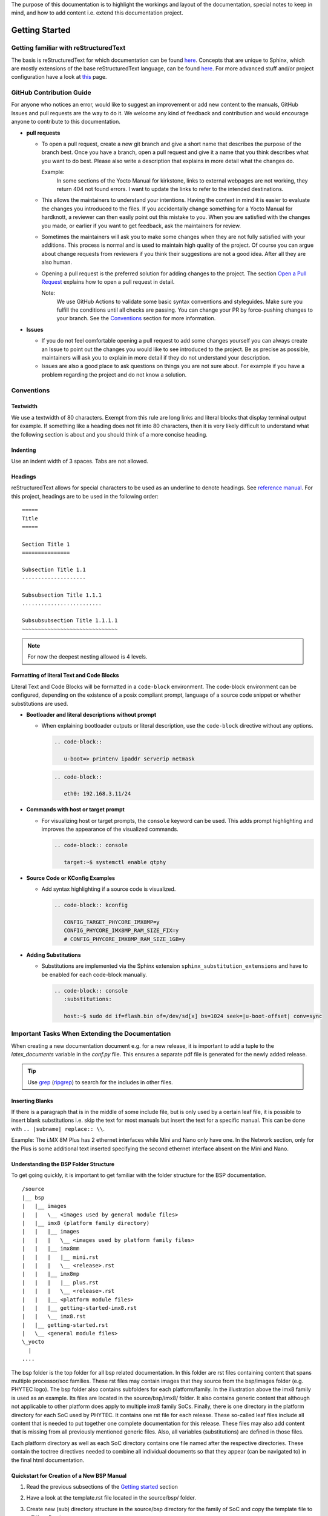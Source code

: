 The purpose of this documentation is to highlight the workings and layout of the
documentation, special notes to keep in mind, and how to add content i.e. extend
this documentation project.

Getting Started
===============

Getting familiar with reStructuredText
--------------------------------------

The basis is reStructuredText for which documentation can be found `here
<https://docutils.sourceforge.io/docs/ref/rst/>`__. Concepts that are unique to
Sphinx, which are mostly extensions of the base reStructuredText language, can
be found `here
<https://www.sphinx-doc.org/en/master/usage/restructuredtext/index.html>`__. For
more advanced stuff and/or project configuration have a look at `this
<https://www.sphinx-doc.org/en/master/usage/configuration.html>`__ page.

GitHub Contribution Guide
-------------------------

For anyone who notices an error, would like to suggest an improvement or add
new content to the manuals, GitHub Issues and pull requests are the way to do
it. We welcome any kind of feedback and contribution and would encourage anyone
to contribute to this documentation.

-  **pull requests**

   - To open a pull request, create a new git branch and give a short name that
     describes the purpose of the branch best. Once you have a branch, open a
     pull request and give it a name that you think describes what you want to
     do best. Please also write a description that explains in more detail what
     the changes do.

     Example:
       In some sections of the Yocto Manual for kirkstone, links to external
       webpages are not working, they return 404 not found errors. I want to
       update the links to refer to the intended destinations.

   - This allows the maintainers to understand your intentions. Having the
     context in mind it is easier to evaluate the changes you introduced to the
     files. If you accidentally change something for a Yocto Manual for
     hardknott, a reviewer can then easily point out this mistake to you. When
     you are satisfied with the changes you made, or earlier if you want to get
     feedback, ask the maintainers for review.

   - Sometimes the maintainers will ask you to make some changes when they are
     not fully satisfied with your additions. This process is normal and is
     used to maintain high quality of the project. Of course you can argue
     about change requests from reviewers if you think their suggestions are
     not a good idea. After all they are also human.

   - Opening a pull request is the preferred solution for adding changes to the
     project. The section `Open a Pull Request`_ explains how to open a pull
     request in detail.

     Note:
       We use GitHub Actions to validate some basic syntax conventions and
       styleguides. Make sure you fulfill the conditions until all checks are
       passing. You can change your PR by force-pushing changes to your branch.
       See the Conventions_ section for more information.

-  **Issues**

   - If you do not feel comfortable opening a pull request to add some changes
     yourself you can always create an Issue to point out the changes you would
     like to see introduced to the project. Be as precise as possible,
     maintainers will ask you to explain in more detail if they do not
     understand your description.

   - Issues are also a good place to ask questions on things you are not sure
     about. For example if you have a problem regarding the project and do not
     know a solution.


Conventions
-----------

Textwidth
.........

We use a textwidth of 80 characters. Exempt from this rule are long links and
literal blocks that display terminal output for example. If something like a
heading does not fit into 80 characters, then it is very likely difficult to
understand what the following section is about and you should think of a more
concise heading.

Indenting
.........

Use an indent width of 3 spaces. Tabs are not allowed.

Headings
........

reStructuredText allows for special characters to be used as an underline to
denote headings. See `reference manual
<https://docutils.sourceforge.io/docs/ref/rst/restructuredtext.html#sections>`_.
For this project, headings are to be used in the following order::

   =====
   Title
   =====

   Section Title 1
   ===============

   Subsection Title 1.1
   --------------------

   Subsubsection Title 1.1.1
   .........................

   Subsubsubsection Title 1.1.1.1
   ~~~~~~~~~~~~~~~~~~~~~~~~~~~~~~

.. note::

   For now the deepest nesting allowed is 4 levels.

Formatting of literal Text and Code Blocks
..........................................

Literal Text and Code Blocks will be formatted in a ``code-block`` environment.
The code-block environment can be configured, depending on the existence of a
posix compliant prompt, language of a source code snippet or whether
substitutions are used.

-  **Bootloader and literal descriptions without prompt**

   - When explaining bootloader outputs or literal description, use the
     ``code-block`` directive without any options.

     .. code-block::

        .. code-block::

           u-boot=> printenv ipaddr serverip netmask

     .. code-block::

        .. code-block::

           eth0: 192.168.3.11/24

-  **Commands with host or target prompt**

   - For visualizing host or target prompts, the ``console`` keyword can be
     used. This adds prompt highlighting and improves the appearance of the
     visualized commands.

     .. code-block::

        .. code-block:: console

           target:~$ systemctl enable qtphy

-  **Source Code or KConfig Examples**

   - Add syntax highlighting if a source code is visualized.

     .. code-block::

        .. code-block:: kconfig

           CONFIG_TARGET_PHYCORE_IMX8MP=y
           CONFIG_PHYCORE_IMX8MP_RAM_SIZE_FIX=y
           # CONFIG_PHYCORE_IMX8MP_RAM_SIZE_1GB=y

-  **Adding Substitutions**

   - Substitutions are implemented via the Sphinx extension
     ``sphinx_substitution_extensions`` and have to be enabled for each
     code-block manually.

     .. code-block::

        .. code-block:: console
           :substitutions:

           host:~$ sudo dd if=flash.bin of=/dev/sd[x] bs=1024 seek=|u-boot-offset| conv=sync


Important Tasks When Extending the Documentation
------------------------------------------------

When creating a new documentation document e.g. for a new release, it is
important to add a tuple to the *latex_documents* variable in the *conf.py*
file. This ensures a separate pdf file is generated for the newly added release.

.. tip::
   Use `grep <https://www.man7.org/linux/man-pages/man1/grep.1.html>`__
   (`ripgrep <https://github.com/BurntSushi/ripgrep>`__) to search for the
   includes in other files.

Inserting Blanks
................

If there is a paragraph that is in the middle of some include file, but is only
used by a certain leaf file, it is possible to insert blank substitutions i.e.
skip the text for most manuals but insert the text for a specific manual.
This can be done with ``.. |subname| replace:: \\``.

Example:
The i.MX 8M Plus has 2 ethernet interfaces while Mini and Nano only have one.
In the Network section, only for the Plus is some additional text inserted
specifying the second ethernet interface absent on the Mini and Nano.

Understanding the BSP Folder Structure
......................................

To get going quickly, it is important to get familiar with the folder structure
for the BSP documentation.

::

   /source
   |__ bsp
   |   |__ images
   |   |   \__ <images used by general module files>
   |   |__ imx8 (platform family directory)
   |   |   |__ images
   |   |   |   \__ <images used by platform family files>
   |   |   |__ imx8mm
   |   |   |   |__ mini.rst
   |   |   |   \__ <release>.rst
   |   |   |__ imx8mp
   |   |   |   |__ plus.rst
   |   |   |   \__ <release>.rst
   |   |   |__ <platform module files>
   |   |   |__ getting-started-imx8.rst
   |   |   \__ imx8.rst
   |   |__ getting-started.rst
   |   \__ <general module files>
   \_yocto
     |
   ....

The bsp folder is the top folder for all bsp related documentation. In this
folder are rst files containing content that spans multiple processor/soc
families. These rst files may contain images that they source from the
bsp/images folder (e.g. PHYTEC logo). The bsp folder also contains subfolders
for each platform/family. In the illustration above the imx8 family is used as
an example. Its files are located in the source/bsp/imx8/ folder. It also
contains generic content that although not applicable to other platform does
apply to multiple imx8 family SoCs. Finally, there is one directory in the
platform directory for each SoC used by PHYTEC. It contains one rst file for
each release. These so-called leaf files include all content that is needed to
put together one complete documentation for this release. These files may also
add content that is missing from all previously mentioned generic files. Also,
all variables (substitutions) are defined in those files.

Each platform directory as well as each SoC directory contains one file named
after the respective directories. These contain the toctree directives needed to
combine all individual documents so that they appear (can be navigated to) in
the final html documentation.

Quickstart for Creation of a New BSP Manual
...........................................

1. Read the previous subsections of the `Getting started`_ section
2. Have a look at the template.rst file located in the source/bsp/ folder.
3. Create new (sub) directory structure in the source/bsp directory for the
   family of SoC and copy
   the template file to a fitting directory.
4. Add the newly created file/directory to the toctree via the ``.. toctree::``
   directive

   Hint:
     Make sure to use a ==== headline in each file you added containing a
     toctree otherwise the final manual will not show up in the html toctree.

5. Fill out the substitutions in the template.
6. Add the tuple for the <release>.rst file in the conf.py file to
   latex_documents, so that a separate pdf file for your document will be built.
7. Add custom content needed for the final doc (use content from other platforms
   if applicable).

Use ``tox`` to make sure all pages get rebuilt and linked correctly.
Otherwise your newly added files in the toctree may not be displayed in the html
toc sidebar.


Design Decisions
================

Organization:

-  The "source" directory is structured so that more specific files in terms of
   documentation are locacted further down the file tree, with the <BSP>.rst
   files that include all other generic text representing the leaf nodes.
   Example:
   There is a "general info" guide regarding ESD conformity that is included in
   every BSP documentation document. To indicate this property, the file is
   located at source/bsp/
   Example:
   Some content is only applicable to the imx8 family of boards/socs. Thus, the
   file containing this content is located at /source/bsp/imx8

-  The leafs a.k.a. the "final" <BSP>.rst files include all content that is
   either located in other files or add content themselves. Additionally, they
   define all substitutions used in the final document.
   For more info on substitutions, see
   https://www.sphinx-doc.org/en/master/usage/restructuredtext/basics.html#substitutions

-  As much content as reasonably possible is outsourced to include files. To
   this extent, some text might contain board names or other SOC/Board/SOM
   specific content. In the simple cases they can handled by textual
   replacement using the substitution functionality. When a longer passage of
   text is board specific, it needs to be removed from the "generic" file to a
   more specific file. E.g. move from bsp/ to bsp/imx8

-  For now the individual L-* documents are kept as a single continuous html
   page. This means that all content is included using the include reST
   directive and is not added by using the toctree sphinx reST directive.
   (Using toctree is more complex in terms of file structure and arguably adds
   the benefit to not have everything in one large html file, but separated
   into e.g. one per section)

-  Improve quality control for manuals. Due to the nature of contributing
   content on GitHub, at least 1 other person need to approve a pull request
   and thus approve the content being added to a manual.

Internationalization
====================

The documentation supports internationalization via the Sphinx extension
``sphinx-intl``. The extension is used to extract translatable messages from
the documentation and store them in *.po files. These files are then used to
generate translated html and pdf versions of the documentation.

All translation strings from a certain language are compated into a few files
for the whole documentation. This allows to share translation messages for
identical strings in multiple manuals.::

   ./locale/zh_CN/LC_MESSAGES/sphinx.po
   ./locale/zh_CN/LC_MESSAGES/index.po
   ./locale/zh_CN/LC_MESSAGES/yocto.po
   ./locale/zh_CN/LC_MESSAGES/contributing_links.po
   ./locale/zh_CN/LC_MESSAGES/bsp.po

To add support for new languages, extend the build commands in tox.ini and
re-build the documentation to generate relevant po files.::

   tox -e py3-intl

After the po files are generated, translators can start translating the
documentation. The translated po files are then used to generate translated
html and pdf versions of the documentation.::

   tox -e py3-html
   tox -e py3-pdf

To add new language links to the sidebar menu for the html documentation, add
the language path to the ``languages`` list in the ``conf.py`` file.::

   html_context = {
       # Language selector, works together with versions.html in templates
       'languages': [
           ['en', pages_root],
           ['zh_CN', pages_root + '/zh_CN']
       ]
   }

Edit translation messages with Poedit
-------------------------------------

Poedit is a popular translation editor that can be used to edit the po files.
To align with the linebreaks that Sphinx is using, make sure to set the
following options in Files/Preferences/Advanced.::

   Line endings: Unix
   Unselect "Wrap at"
   Select "Preserve formatting of existing files"

Unresolved Issues
=================

*  Substitutions require the highest priority i.e. can't do **|<text>|** to
   highlight substitution text in bold for only one case.
   https://docutils.sourceforge.io/docs/ref/rst/restructuredtext.html#recognition-order


Open a Pull Request
===================

To propose changes, open a pull-request with your WIP branch. This WIP branch
should be pushed to this repository, without forking. It must be named after the
following scheme::

   WIP/your-github-account-name/feature-description

E.g. if your GitHub account is named ``john-smith`` and your pull-request
contains a new chapter about the SPI on the i.MX8M, then name the branch like
the following::

   WIP/john-smith/imx8m-spi-chapter

To create this branch, use ``checkout`` and specify the remote ``main`` branch
to be the base of your changes::

   git switch --create WIP/your-github-account-name/feature-description origin/main

Push your changes regularly to the remote repository. When pushing the branch
for first time, you have to specify the upstream using ``-u``::

   git push -u origin WIP/your-github-account-name/feature-description

For subsequent commits you do not have to do this and simply use ``push`` while
being on your WIP branch::

   git push

When committing, make sure to add a sign-off using the option ``-s``::

   git commit -s

Documentation Preview
---------------------

After the Pull Request is opened, make sure to verify that all CI checks pass.
After the Build action passes, you can review the whole documentation including
your changes by clicking on the ``Doc Preview`` check that is displayed in the
checks tab of the pull request.

Frequently asked Questions
==========================

How to decide where to put include files?
-----------------------------------------

| Is the content architecture specific -> arch subdir
| Is it SoC specific -> soc subdir
| etc.

When to update include files?
-----------------------------

Whenever necessary. If some program is being described and the cli or the
behaviour changes, then existing manuals using the include file are now
outdated. When updating the include file to describe the newest revision of said
program, see `How does versioning work?`_.

Why don't we use branches?
--------------------------

Branches are deemed too complicated for our purposes.

How does versioning work?
-------------------------

Since no branches shall be used for versioning, content for older manuals may
end up in the leaf files, i.e. the .rst files when no longer
compatible with the newest version. Specifically, the content will flow
downstream towards the leaf files.

Example:

i.MX 8M product family uses the (old) version of ``mmc`` that is no longer
compatible with master branches. It will need its own version of an include file
describing usage of the ``mmc`` program.

Example:

i.MX 8MP uses a different ``mmc`` command from master and from the rest of the
i.MX 8M family. The content will be split again and i.MX 8MP needs to use its
own specific version (different file).

How to use substitution after full stop (.) in descriptions?
------------------------------------------------------------

To  use substitution variable in descriptions after a fullstop (.), it need to
be specified as following "./ |substitution_variable|" in descriptions.

Example:

Let's say image_extension(substitution variable) is used for the image
extensions(wic or wic.xz) that need to be used at the end of the
image name after the full stop like phytec-headless-image./ |image_extension|.
So, that comes as phytec-headless-image.wic.
